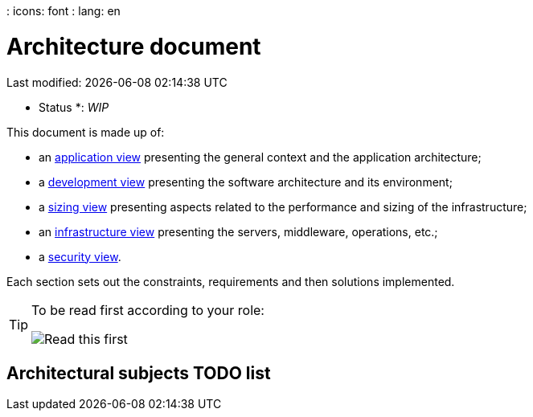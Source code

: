 : icons: font
: lang: en

# Architecture document
Last modified: {localdate} {localtime}

* Status *: _WIP_

This document is made up of:

* an link:view-application.adoc[application view] presenting the general context and the application architecture;
* a link:view-development.adoc[development view] presenting the software architecture and its environment;
* a link:view-sizing.adoc[sizing view] presenting aspects related to the performance and sizing of the infrastructure;
* an link:view-infrastructure.adoc[infrastructure view] presenting the servers, middleware, operations, etc.;
* a link:view-security.adoc[security view].

Each section sets out the constraints, requirements and then solutions implemented.

[TIP]
====
To be read first according to your role:

image:./resources/views.png[Read this first]
====


## Architectural subjects TODO list

